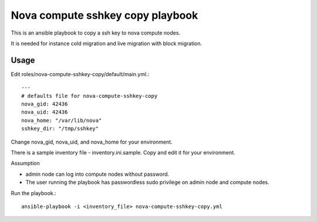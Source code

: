 Nova compute sshkey copy playbook
=====================================

This is an ansible playbook to copy a ssh key to nova compute nodes.

It is needed for instance cold migration and live migration with block 
migration.

Usage
-------

Edit roles/nova-compute-sshkey-copy/default/main.yml.::

   ---
   # defaults file for nova-compute-sshkey-copy
   nova_gid: 42436
   nova_uid: 42436
   nova_home: "/var/lib/nova"
   sshkey_dir: "/tmp/sshkey"

Change nova_gid, nova_uid, and nova_home for your environment.

There is a sample inventory file - inventory.ini.sample.
Copy and edit it for your environment.

Assumption

* admin node can log into compute nodes without password.
* The user running the playbook has passwordless sudo privilege on admin node
  and compute nodes.

Run the playbook.::

    ansible-playbook -i <inventory_file> nova-compute-sshkey-copy.yml
